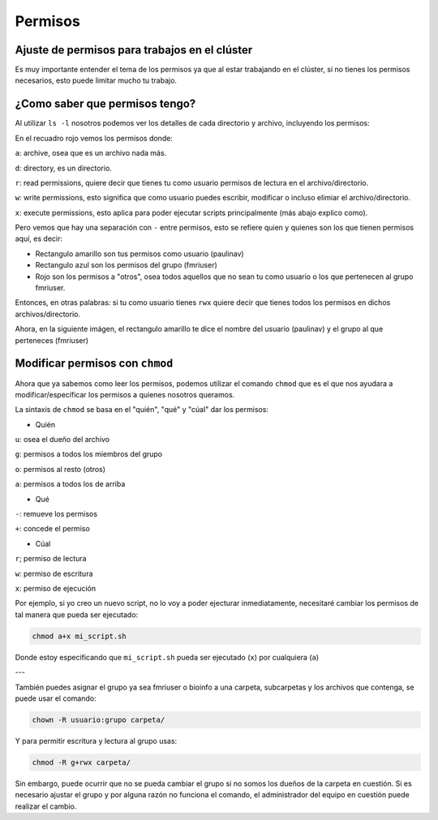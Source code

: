 Permisos
========

Ajuste de permisos para trabajos en el clúster
----------------------------------------

Es muy importante entender el tema de los permisos ya que al estar trabajando en el clúster, si no tienes los permisos necesarios, esto puede limitar mucho tu trabajo. 

¿Como saber que permisos tengo? 
----------------------------------------

Al utilizar ``ls -l`` nosotros podemos ver los detalles de cada directorio y archivo, incluyendo los permisos:

.. image:: per01.png

En el recuadro rojo vemos los permisos donde:

``a``: archive, osea que es un archivo nada más.

``d``: directory, es un directorio.
 
``r``: read permissions, quiere decir que tienes tu como usuario permisos de lectura en el archivo/directorio.

``w``: write permissions, esto significa que como usuario puedes escribir, modificar o incluso elimiar el archivo/directorio.

``x``: execute permissions, esto aplica para poder ejecutar scripts principalmente (más abajo explico como).


Pero vemos que hay una separación con  ``-`` entre permisos, esto se refiere quien y quienes son los que tienen permisos aquí, es decir: 

.. image:: per02.png

* Rectangulo amarillo son tus permisos como usuario (paulinav) 
* Rectangulo azul son los permisos del grupo (fmriuser)
* Rojo son los permisos a "otros", osea todos aquellos que no sean tu como usuario o los que pertenecen al grupo fmriuser. 

Entonces, en otras palabras: si tu como usuario tienes ``rwx`` quiere decir que tienes todos los permisos en dichos archivos/directorio.

Ahora, en la siguiente imágen, el rectangulo amarillo te dice el nombre del usuario (paulinav) y el grupo al que perteneces (fmriuser)

.. image:: per03.png

Modificar permisos con ``chmod``
----------------------------------------

Ahora que ya sabemos como leer los permisos, podemos utilizar el comando ``chmod`` que es el que nos ayudara a modificar/específicar los permisos a quienes nosotros queramos. 

La sintaxis de ``chmod`` se basa en el "quién", "qué" y "cúal" dar los permisos:

* Quién

``u``: osea el dueño del archivo

``g``: permisos a todos los miembros del grupo

``o``: permisos al resto (otros)

``a``: permisos a todos los de arriba

* Qué

``-``: remueve los permisos

``+``: concede el permiso

* Cúal

``r``; permiso de lectura

``w``: permiso de escritura

``x``: permiso de ejecución

Por ejemplo, si yo creo un nuevo script, no lo voy a poder ejecturar inmediatamente, necesitaré cambiar los permisos de tal manera que pueda ser ejecutado:

.. code:: Bash

   chmod a+x mi_script.sh

Donde estoy especificando que ``mi_script.sh`` pueda ser ejecutado (``x``) por cualquiera (``a``)

---

También puedes asignar el grupo ya sea fmriuser o bioinfo a una carpeta, subcarpetas y los archivos que contenga, se puede usar el comando:

.. code:: Bash

   chown -R usuario:grupo carpeta/

Y para permitir escritura y lectura al grupo usas:

.. code:: Bash

   chmod -R g+rwx carpeta/

Sin embargo, puede ocurrir que no se pueda cambiar el grupo si no somos los dueños de la carpeta en cuestión. Si es necesario ajustar el grupo y por alguna razón no funciona el comando, el administrador del equipo en cuestión puede realizar el cambio.



   


